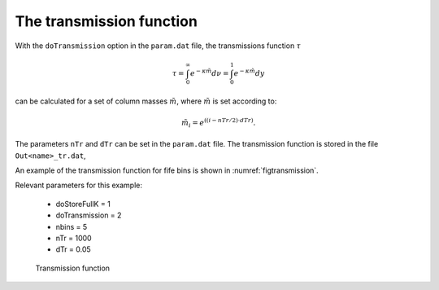 The transmission function
=========================

.. _transmission:

With the ``doTransmission`` option in the ``param.dat`` file, the transmissions function
:math:`\tau` 

.. math::

   \tau = \int_0^\infty e^{-\kappa \tilde{m}} d\nu = \int_0^1 e^{-\kappa \tilde{m}} dy

can be calculated for a set of column masses :math:`\tilde{m}`, where :math:`\tilde{m}`
is set according to:

.. math::

    \tilde{m}_i = e^{((i - nTr/2) \cdot dTr)}.

The parameters ``nTr`` and ``dTr`` can be set in the ``param.dat`` file.
The transmission function is stored in the file ``Out<name>_tr.dat``,


An example of the transmission function for fife bins is shown in :numref:`figtransmission`.


| Relevant parameters for this example:

 - doStoreFullK = 1
 - doTransmission = 2
 - nbins = 5
 - nTr = 1000
 - dTr = 0.05


.. figure:: ../plots/p006/plot001.png  
   :name: figtransmission

   Transmission function 


